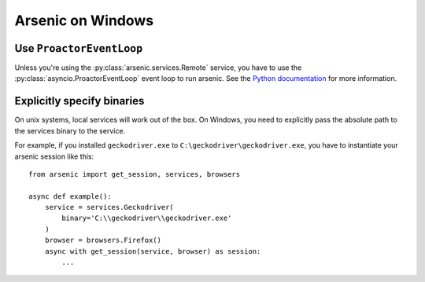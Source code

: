 Arsenic on Windows
##################

Use ``ProactorEventLoop``
*************************

Unless you're using the :py:class:`arsenic.services.Remote` service, you have to
use the :py:class:`asyncio.ProactorEventLoop` event loop to run arsenic. See
the `Python documentation`_ for more information.


Explicitly specify binaries
***************************

On unix systems, local services will work out of the box. On Windows, you need
to explicitly pass the absolute path to the services binary to the service.

For example, if you installed ``geckodriver.exe`` to ``C:\geckodriver\geckodriver.exe``,
you have to instantiate your arsenic session like this::

    from arsenic import get_session, services, browsers

    async def example():
        service = services.Geckodriver(
            binary='C:\\geckodriver\\geckodriver.exe'
        )
        browser = browsers.Firefox()
        async with get_session(service, browser) as session:
            ...


.. _Python documentation: https://docs.python.org/3/library/asyncio-eventloops.html#asyncio.ProactorEventLoop
